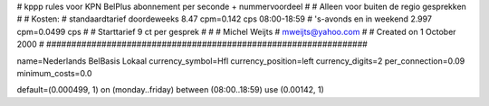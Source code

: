 ################################################################
#
#  kppp rules voor KPN BelPlus abonnement per seconde + nummervoordeel
#
#  Alleen voor buiten de regio gesprekken
#
#  Kosten:
#  standaardtarief doordeweeks 	8.47  cpm=0.142   cps 08:00-18:59
#  's-avonds en in weekend  	2.997 cpm=0.0499 cps
# 
#  Starttarief 			9  ct per gesprek #
#
#  Michel Weijts
#  mweijts@yahoo.com
#
#  Created on 1 October 2000 
#
################################################################

name=Nederlands BelBasis Lokaal
currency_symbol=Hfl
currency_position=left
currency_digits=2
per_connection=0.09
minimum_costs=0.0

default=(0.000499, 1)
on (monday..friday) between (08:00..18:59) use (0.00142, 1)

